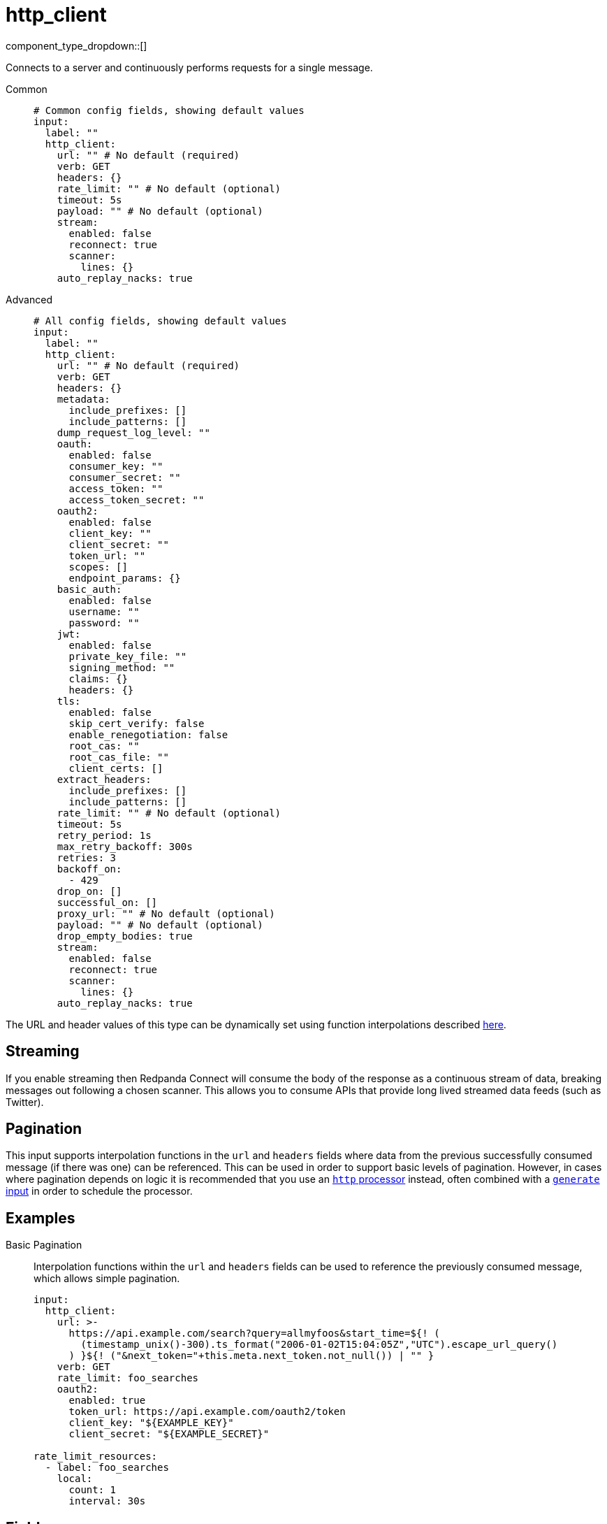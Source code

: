 = http_client
// tag::single-source[]
:type: input
:status: stable
:categories: ["Network"]

// © 2024 Redpanda Data Inc.


component_type_dropdown::[]


Connects to a server and continuously performs requests for a single message.


[tabs]
======
Common::
+
--

```yml
# Common config fields, showing default values
input:
  label: ""
  http_client:
    url: "" # No default (required)
    verb: GET
    headers: {}
    rate_limit: "" # No default (optional)
    timeout: 5s
    payload: "" # No default (optional)
    stream:
      enabled: false
      reconnect: true
      scanner:
        lines: {}
    auto_replay_nacks: true
```

--
Advanced::
+
--

```yml
# All config fields, showing default values
input:
  label: ""
  http_client:
    url: "" # No default (required)
    verb: GET
    headers: {}
    metadata:
      include_prefixes: []
      include_patterns: []
    dump_request_log_level: ""
    oauth:
      enabled: false
      consumer_key: ""
      consumer_secret: ""
      access_token: ""
      access_token_secret: ""
    oauth2:
      enabled: false
      client_key: ""
      client_secret: ""
      token_url: ""
      scopes: []
      endpoint_params: {}
    basic_auth:
      enabled: false
      username: ""
      password: ""
    jwt:
      enabled: false
      private_key_file: ""
      signing_method: ""
      claims: {}
      headers: {}
    tls:
      enabled: false
      skip_cert_verify: false
      enable_renegotiation: false
      root_cas: ""
      root_cas_file: ""
      client_certs: []
    extract_headers:
      include_prefixes: []
      include_patterns: []
    rate_limit: "" # No default (optional)
    timeout: 5s
    retry_period: 1s
    max_retry_backoff: 300s
    retries: 3
    backoff_on:
      - 429
    drop_on: []
    successful_on: []
    proxy_url: "" # No default (optional)
    payload: "" # No default (optional)
    drop_empty_bodies: true
    stream:
      enabled: false
      reconnect: true
      scanner:
        lines: {}
    auto_replay_nacks: true
```

--
======

The URL and header values of this type can be dynamically set using function interpolations described xref:configuration:interpolation.adoc#bloblang-queries[here].

== Streaming

If you enable streaming then Redpanda Connect will consume the body of the response as a continuous stream of data, breaking messages out following a chosen scanner. This allows you to consume APIs that provide long lived streamed data feeds (such as Twitter).

== Pagination

This input supports interpolation functions in the `url` and `headers` fields where data from the previous successfully consumed message (if there was one) can be referenced. This can be used in order to support basic levels of pagination. However, in cases where pagination depends on logic it is recommended that you use an xref:components:processors/http.adoc[`http` processor] instead, often combined with a xref:components:inputs/generate.adoc[`generate` input] in order to schedule the processor.

== Examples

[tabs]
======
Basic Pagination::
+
--

Interpolation functions within the `url` and `headers` fields can be used to reference the previously consumed message, which allows simple pagination.

```yaml
input:
  http_client:
    url: >-
      https://api.example.com/search?query=allmyfoos&start_time=${! (
        (timestamp_unix()-300).ts_format("2006-01-02T15:04:05Z","UTC").escape_url_query()
      ) }${! ("&next_token="+this.meta.next_token.not_null()) | "" }
    verb: GET
    rate_limit: foo_searches
    oauth2:
      enabled: true
      token_url: https://api.example.com/oauth2/token
      client_key: "${EXAMPLE_KEY}"
      client_secret: "${EXAMPLE_SECRET}"

rate_limit_resources:
  - label: foo_searches
    local:
      count: 1
      interval: 30s
```

--
======

== Fields

=== `url`

The URL to connect to.
This field supports xref:configuration:interpolation.adoc#bloblang-queries[interpolation functions].


*Type*: `string`


=== `verb`

A verb to connect with


*Type*: `string`

*Default*: `"GET"`

```yml
# Examples

verb: POST

verb: GET

verb: DELETE
```

=== `headers`

A map of headers to add to the request.
This field supports xref:configuration:interpolation.adoc#bloblang-queries[interpolation functions].


*Type*: `object`

*Default*: `{}`

```yml
# Examples

headers:
  Content-Type: application/octet-stream
  traceparent: ${! tracing_span().traceparent }
```

=== `metadata`

Specify optional matching rules to determine which metadata keys should be added to the HTTP request as headers.


*Type*: `object`


=== `metadata.include_prefixes`

Provide a list of explicit metadata key prefixes to match against.


*Type*: `array`

*Default*: `[]`

```yml
# Examples

include_prefixes:
  - foo_
  - bar_

include_prefixes:
  - kafka_

include_prefixes:
  - content-
```

=== `metadata.include_patterns`

Provide a list of explicit metadata key regular expression (re2) patterns to match against.


*Type*: `array`

*Default*: `[]`

```yml
# Examples

include_patterns:
  - .*

include_patterns:
  - _timestamp_unix$
```

=== `dump_request_log_level`

EXPERIMENTAL: Optionally set a level at which the request and response payload of each request made will be logged.


*Type*: `string`

*Default*: `""`
Requires version 4.12.0 or newer

Options:
`TRACE`
, `DEBUG`
, `INFO`
, `WARN`
, `ERROR`
, `FATAL`
, ``
.

=== `oauth`

Allows you to specify open authentication via OAuth version 1.


*Type*: `object`


=== `oauth.enabled`

Whether to use OAuth version 1 in requests.


*Type*: `bool`

*Default*: `false`

=== `oauth.consumer_key`

A value used to identify the client to the service provider.


*Type*: `string`

*Default*: `""`

=== `oauth.consumer_secret`

A secret used to establish ownership of the consumer key.
[CAUTION]
====
This field contains sensitive information that usually shouldn't be added to a config directly, read our xref:configuration:secrets.adoc[secrets page for more info].
====



*Type*: `string`

*Default*: `""`

=== `oauth.access_token`

A value used to gain access to the protected resources on behalf of the user.


*Type*: `string`

*Default*: `""`

=== `oauth.access_token_secret`

A secret provided in order to establish ownership of a given access token.
[CAUTION]
====
This field contains sensitive information that usually shouldn't be added to a config directly, read our xref:configuration:secrets.adoc[secrets page for more info].
====



*Type*: `string`

*Default*: `""`

=== `oauth2`

Allows you to specify open authentication via OAuth version 2 using the client credentials token flow.


*Type*: `object`


=== `oauth2.enabled`

Whether to use OAuth version 2 in requests.


*Type*: `bool`

*Default*: `false`

=== `oauth2.client_key`

A value used to identify the client to the token provider.


*Type*: `string`

*Default*: `""`

=== `oauth2.client_secret`

A secret used to establish ownership of the client key.
[CAUTION]
====
This field contains sensitive information that usually shouldn't be added to a config directly, read our xref:configuration:secrets.adoc[secrets page for more info].
====



*Type*: `string`

*Default*: `""`

=== `oauth2.token_url`

The URL of the token provider.


*Type*: `string`

*Default*: `""`

=== `oauth2.scopes`

A list of optional requested permissions.


*Type*: `array`

*Default*: `[]`
Requires version 3.45.0 or newer

=== `oauth2.endpoint_params`

A list of optional endpoint parameters, values should be arrays of strings.


*Type*: `object`

*Default*: `{}`
Requires version 4.21.0 or newer

```yml
# Examples

endpoint_params:
  bar:
    - woof
  foo:
    - meow
    - quack
```

=== `basic_auth`

Allows you to specify basic authentication.


*Type*: `object`


=== `basic_auth.enabled`

Whether to use basic authentication in requests.


*Type*: `bool`

*Default*: `false`

=== `basic_auth.username`

A username to authenticate as.


*Type*: `string`

*Default*: `""`

=== `basic_auth.password`

A password to authenticate with.
[CAUTION]
====
This field contains sensitive information that usually shouldn't be added to a config directly, read our xref:configuration:secrets.adoc[secrets page for more info].
====



*Type*: `string`

*Default*: `""`

=== `jwt`

BETA: Allows you to specify JWT authentication.


*Type*: `object`


=== `jwt.enabled`

Whether to use JWT authentication in requests.


*Type*: `bool`

*Default*: `false`

=== `jwt.private_key_file`

A file with the PEM encoded via PKCS1 or PKCS8 as private key.


*Type*: `string`

*Default*: `""`

=== `jwt.signing_method`

A method used to sign the token such as RS256, RS384, RS512 or EdDSA.


*Type*: `string`

*Default*: `""`

=== `jwt.claims`

A value used to identify the claims that issued the JWT.


*Type*: `object`

*Default*: `{}`

=== `jwt.headers`

Add optional key/value headers to the JWT.


*Type*: `object`

*Default*: `{}`

=== `tls`

Custom TLS settings can be used to override system defaults.


*Type*: `object`


=== `tls.enabled`

Whether custom TLS settings are enabled.


*Type*: `bool`

*Default*: `false`

=== `tls.skip_cert_verify`

Whether to skip server side certificate verification.


*Type*: `bool`

*Default*: `false`

=== `tls.enable_renegotiation`

Whether to allow the remote server to repeatedly request renegotiation. Enable this option if you're seeing the error message `local error: tls: no renegotiation`.


*Type*: `bool`

*Default*: `false`
Requires version 3.45.0 or newer

=== `tls.root_cas`

An optional root certificate authority to use. This is a string, representing a certificate chain from the parent trusted root certificate, to possible intermediate signing certificates, to the host certificate.
[CAUTION]
====
This field contains sensitive information that usually shouldn't be added to a config directly, read our xref:configuration:secrets.adoc[secrets page for more info].
====



*Type*: `string`

*Default*: `""`

```yml
# Examples

root_cas: |-
  -----BEGIN CERTIFICATE-----
  ...
  -----END CERTIFICATE-----
```

=== `tls.root_cas_file`

An optional path of a root certificate authority file to use. This is a file, often with a .pem extension, containing a certificate chain from the parent trusted root certificate, to possible intermediate signing certificates, to the host certificate.


*Type*: `string`

*Default*: `""`

```yml
# Examples

root_cas_file: ./root_cas.pem
```

=== `tls.client_certs`

A list of client certificates to use. For each certificate either the fields `cert` and `key`, or `cert_file` and `key_file` should be specified, but not both.


*Type*: `array`

*Default*: `[]`

```yml
# Examples

client_certs:
  - cert: foo
    key: bar

client_certs:
  - cert_file: ./example.pem
    key_file: ./example.key
```

=== `tls.client_certs[].cert`

A plain text certificate to use.


*Type*: `string`

*Default*: `""`

=== `tls.client_certs[].key`

A plain text certificate key to use.
[CAUTION]
====
This field contains sensitive information that usually shouldn't be added to a config directly, read our xref:configuration:secrets.adoc[secrets page for more info].
====



*Type*: `string`

*Default*: `""`

=== `tls.client_certs[].cert_file`

The path of a certificate to use.


*Type*: `string`

*Default*: `""`

=== `tls.client_certs[].key_file`

The path of a certificate key to use.


*Type*: `string`

*Default*: `""`

=== `tls.client_certs[].password`

A plain text password for when the private key is password encrypted in PKCS#1 or PKCS#8 format. The obsolete `pbeWithMD5AndDES-CBC` algorithm is not supported for the PKCS#8 format.

Because the obsolete pbeWithMD5AndDES-CBC algorithm does not authenticate the ciphertext, it is vulnerable to padding oracle attacks that can let an attacker recover the plaintext.
[CAUTION]
====
This field contains sensitive information that usually shouldn't be added to a config directly, read our xref:configuration:secrets.adoc[secrets page for more info].
====



*Type*: `string`

*Default*: `""`

```yml
# Examples

password: foo

password: ${KEY_PASSWORD}
```

=== `extract_headers`

Specify which response headers should be added to resulting messages as metadata. Header keys are lowercased before matching, so ensure that your patterns target lowercased versions of the header keys that you expect.


*Type*: `object`


=== `extract_headers.include_prefixes`

Provide a list of explicit metadata key prefixes to match against.


*Type*: `array`

*Default*: `[]`

```yml
# Examples

include_prefixes:
  - foo_
  - bar_

include_prefixes:
  - kafka_

include_prefixes:
  - content-
```

=== `extract_headers.include_patterns`

Provide a list of explicit metadata key regular expression (re2) patterns to match against.


*Type*: `array`

*Default*: `[]`

```yml
# Examples

include_patterns:
  - .*

include_patterns:
  - _timestamp_unix$
```

=== `rate_limit`

An optional xref:components:rate_limits/about.adoc[rate limit] to throttle requests by.


*Type*: `string`


=== `timeout`

A static timeout to apply to requests.


*Type*: `string`

*Default*: `"5s"`

=== `retry_period`

The base period to wait between failed requests.


*Type*: `string`

*Default*: `"1s"`

=== `max_retry_backoff`

The maximum period to wait between failed requests.


*Type*: `string`

*Default*: `"300s"`

=== `retries`

The maximum number of retry attempts to make.


*Type*: `int`

*Default*: `3`

=== `backoff_on`

A list of status codes whereby the request should be considered to have failed and retries should be attempted, but the period between them should be increased gradually.


*Type*: `array`

*Default*: `[429]`

=== `drop_on`

A list of status codes whereby the request should be considered to have failed but retries should not be attempted. This is useful for preventing wasted retries for requests that will never succeed. Note that with these status codes the _request_ is dropped, but _message_ that caused the request will not be dropped.


*Type*: `array`

*Default*: `[]`

=== `successful_on`

A list of status codes whereby the attempt should be considered successful, this is useful for dropping requests that return non-2XX codes indicating that the message has been dealt with, such as a 303 See Other or a 409 Conflict. All 2XX codes are considered successful unless they are present within `backoff_on` or `drop_on`, regardless of this field.


*Type*: `array`

*Default*: `[]`

=== `proxy_url`

An optional HTTP proxy URL.


*Type*: `string`


=== `payload`

An optional payload to deliver for each request.
This field supports xref:configuration:interpolation.adoc#bloblang-queries[interpolation functions].


*Type*: `string`


=== `drop_empty_bodies`

Whether empty payloads received from the target server should be dropped.


*Type*: `bool`

*Default*: `true`

=== `stream`

Allows you to set streaming mode, where requests are kept open and messages are processed line-by-line.


*Type*: `object`


=== `stream.enabled`

Enables streaming mode.


*Type*: `bool`

*Default*: `false`

=== `stream.reconnect`

Sets whether to re-establish the connection once it is lost.


*Type*: `bool`

*Default*: `true`

=== `stream.scanner`

The xref:components:scanners/about.adoc[scanner] by which the stream of bytes consumed will be broken out into individual messages. Scanners are useful for processing large sources of data without holding the entirety of it within memory. For example, the `csv` scanner allows you to process individual CSV rows without loading the entire CSV file in memory at once.


*Type*: `scanner`

*Default*: `{"lines":{}}`
Requires version 4.25.0 or newer

=== `auto_replay_nacks`

Whether messages that are rejected (nacked) at the output level should be automatically replayed indefinitely, eventually resulting in back pressure if the cause of the rejections is persistent. If set to `false` these messages will instead be deleted. Disabling auto replays can greatly improve memory efficiency of high throughput streams as the original shape of the data can be discarded immediately upon consumption and mutation.


*Type*: `bool`

*Default*: `true`

// end::single-source[]